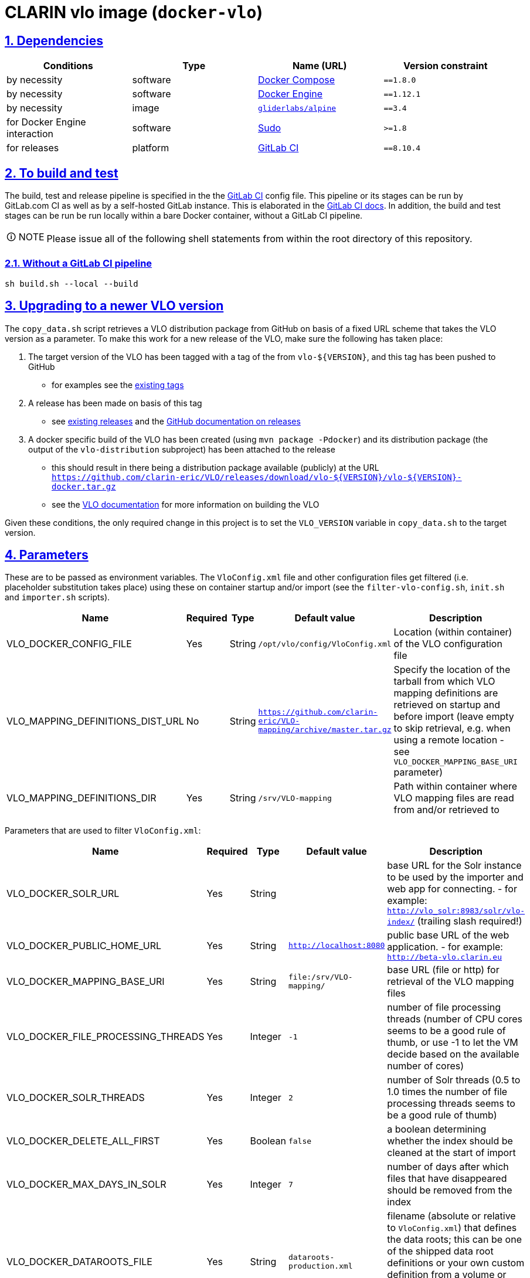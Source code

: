 = CLARIN vlo image (`docker-vlo`)
:caution-caption: ☡ CAUTION
:important-caption: ❗ IMPORTANT
:note-caption: 🛈 NOTE
:sectanchors:
:sectlinks:
:sectnumlevels: 6
:sectnums:
:source-highlighter: pygments
:tip-caption: 💡 TIP
:toc-placement: preamble
:toc:
:warning-caption: ⚠ WARNING

== Dependencies

[options="header",cols=",,,m"]
|===
| Conditions | Type | Name (URL) | Version constraint

| by necessity
| software
| https://www.docker.com/[Docker Compose]
| ==1.8.0

| by necessity
| software
| https://www.docker.com/[Docker Engine]
| ==1.12.1

| by necessity
| image
| https://github.com/gliderlabs/docker-alpine[`gliderlabs/alpine`]
| ==3.4

| for Docker Engine interaction
| software
| https://www.sudo.ws/[Sudo]
| >=1.8

| for releases
| platform
| https://about.gitlab.[GitLab CI]
| ==8.10.4

|===

== To build and test

The build, test and release pipeline is specified in the the link:.gitlab-ci.yml[GitLab CI] config file.
This pipeline or its stages can be run by GitLab.com CI as well as by a self-hosted GitLab instance.
This is elaborated in the https://about.gitlab.com/gitlab-ci/[GitLab CI docs].
In addition, the build and test stages can be run be run locally within a bare Docker container, without a GitLab CI pipeline.

NOTE: Please issue all of the following shell statements from within the root directory of this repository.

=== Without a GitLab CI pipeline

[source,sh]
----
sh build.sh --local --build
----

== Upgrading to a newer VLO version

The `copy_data.sh` script retrieves a VLO distribution package from GitHub on basis of a
fixed URL scheme that takes the VLO version as a parameter. To make this work for a new
release of the VLO, make sure the following has taken place:

. The target version of the VLO has been tagged with a tag of the from `vlo-${VERSION}`,
and this tag has been pushed to GitHub
** for examples see the https://github.com/clarin-eric/VLO/tags[existing tags]
. A release has been made on basis of this tag 
** see
https://github.com/clarin-eric/VLO/releases)[existing releases] and the
https://help.github.com/articles/about-releases/[GitHub documentation on releases]
. A docker specific build of the VLO has been created (using `mvn package -Pdocker`) and
its distribution package (the output of the `vlo-distribution` subproject) has been
attached to the release
** this should result in there being a distribution package 
available (publicly) at the URL
`https://github.com/clarin-eric/VLO/releases/download/vlo-${VERSION}/vlo-${VERSION}-docker.tar.gz`
** see the https://github.com/clarin-eric/VLO/blob/master/README.md[VLO documentation] for
more information on building the VLO

Given these conditions, the only required change in this project is to set the 
`VLO_VERSION` variable in `copy_data.sh` to the target version.

== Parameters

These are to be passed as environment variables. The `VloConfig.xml` file and other configuration files get filtered (i.e. placeholder substitution takes place) using these on container startup and/or import (see the `filter-vlo-config.sh`, `init.sh` and `importer.sh` scripts).

[options="header",cols=",,,,"]
|===
| Name | Required | Type | Default value | Description

| VLO_DOCKER_CONFIG_FILE
| Yes
| String
| `/opt/vlo/config/VloConfig.xml`
| Location (within container) of the VLO configuration file

| VLO_MAPPING_DEFINITIONS_DIST_URL
| No
| String
| `https://github.com/clarin-eric/VLO-mapping/archive/master.tar.gz`
| Specify the location of the tarball from which VLO mapping definitions are retrieved on startup and before import (leave empty to skip retrieval, e.g. when using a remote location - see `VLO_DOCKER_MAPPING_BASE_URI` parameter)

| VLO_MAPPING_DEFINITIONS_DIR
| Yes
| String
| `/srv/VLO-mapping`
| Path within container where VLO mapping files are read from and/or retrieved to

|===

Parameters that are used to filter `VloConfig.xml`:

[options="header",cols=",,,,"]
|===
| Name | Required | Type | Default value | Description

| VLO_DOCKER_SOLR_URL
| Yes
| String
|
| base URL for the Solr instance to be used by the importer and web app for connecting.
- for example: `http://vlo_solr:8983/solr/vlo-index/` (trailing slash required!)

| VLO_DOCKER_PUBLIC_HOME_URL
| Yes
| String
| `http://localhost:8080`
| public base URL of the web application. 
- for example: `http://beta-vlo.clarin.eu`

| VLO_DOCKER_MAPPING_BASE_URI
| Yes
| String
| `file:/srv/VLO-mapping/`
| base URL (file or http) for retrieval of the VLO mapping files

| VLO_DOCKER_FILE_PROCESSING_THREADS
| Yes
| Integer
| `-1`
| number of file processing threads (number of CPU cores seems to be a good rule of thumb, or use -1 to let the VM decide based on the available number of cores)

| VLO_DOCKER_SOLR_THREADS
| Yes
| Integer
| `2`
| number of Solr threads (0.5 to 1.0 times the number of file processing threads seems to be a good rule of thumb)

| VLO_DOCKER_DELETE_ALL_FIRST
| Yes
| Boolean
| `false`
| a boolean determining whether the index should be cleaned at the start of import

| VLO_DOCKER_MAX_DAYS_IN_SOLR
| Yes
| Integer
| `7`
| number of days after which files that have disappeared should be removed from the index

| VLO_DOCKER_DATAROOTS_FILE
| Yes
| String
| `dataroots-production.xml`
| filename (absolute or relative to `VloConfig.xml`) that defines the data roots; this can be one of the shipped data root definitions or your own custom definition from a volume or mount
- for example: `dataroots-production.xml`
- or: `/srv/myconfig/dataroots.xml`

|===

https://github.com/etsy/statsd[StatsD] parameters - not setting one of these will prevent statistics from being collected and sent after import:

[options="header",cols=",,,,"]
|===
| Name | Required | Type | Default value | Description

| STATSD_PREFIX
| No
| String
|
| specifiy an alternative statsd prefix when sending statistics
- for example: `vlo.beta`

| VLO_DOCKER_STATSD_HOST
| No
| String
|
| StatsD host to send metrics to
- for example: `stats.domain.com`

| VLO_DOCKER_STATSD_PORT
| No
| Port number
| `8125`
| StatsD port on host
- for example: `8125`

|===
https://www.piwik.org[Piwik] (access statistics gathering) parameters:

[options="header",cols=",,,,"]
|===
| Name | Required | Type | Default value | Description

| VLO_DOCKER_PIWIK_ENABLE_TRACKER
| Yes
| Boolean
| `false`
| Whether Piwik tracking should be enabled

| VLO_DOCKER_PIWIK_HOST
| No
| Port number
| `https://stats.clarin.eu/`
| Piwik instance to report to

| VLO_DOCKER_PIWIK_SITE_ID
| No
| String
| 3
| Site ID to report for

| VLO_DOCKER_PIWIK_DOMAINS
| No
| Port number
| `*.vlo.clarin.eu`
| Domain(s) to report for

|===
